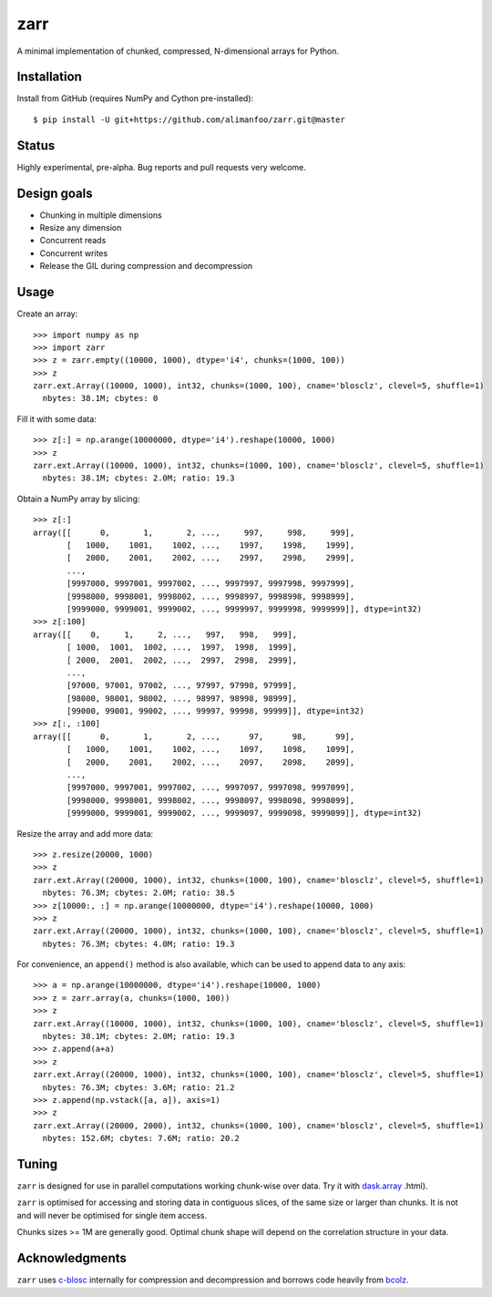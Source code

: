 zarr
====

A minimal implementation of chunked, compressed, N-dimensional arrays for 
Python.

Installation
------------

Install from GitHub (requires NumPy and Cython pre-installed)::

    $ pip install -U git+https://github.com/alimanfoo/zarr.git@master

Status
------

Highly experimental, pre-alpha. Bug reports and pull requests very welcome.

Design goals
------------

* Chunking in multiple dimensions
* Resize any dimension
* Concurrent reads
* Concurrent writes
* Release the GIL during compression and decompression

Usage
-----

Create an array::

    >>> import numpy as np
    >>> import zarr
    >>> z = zarr.empty((10000, 1000), dtype='i4', chunks=(1000, 100))
    >>> z
    zarr.ext.Array((10000, 1000), int32, chunks=(1000, 100), cname='blosclz', clevel=5, shuffle=1)
      nbytes: 38.1M; cbytes: 0

Fill it with some data::

    >>> z[:] = np.arange(10000000, dtype='i4').reshape(10000, 1000)
    >>> z
    zarr.ext.Array((10000, 1000), int32, chunks=(1000, 100), cname='blosclz', clevel=5, shuffle=1)
      nbytes: 38.1M; cbytes: 2.0M; ratio: 19.3

Obtain a NumPy array by slicing::

    >>> z[:]
    array([[      0,       1,       2, ...,     997,     998,     999],
           [   1000,    1001,    1002, ...,    1997,    1998,    1999],
           [   2000,    2001,    2002, ...,    2997,    2998,    2999],
           ...,
           [9997000, 9997001, 9997002, ..., 9997997, 9997998, 9997999],
           [9998000, 9998001, 9998002, ..., 9998997, 9998998, 9998999],
           [9999000, 9999001, 9999002, ..., 9999997, 9999998, 9999999]], dtype=int32)
    >>> z[:100]
    array([[    0,     1,     2, ...,   997,   998,   999],
           [ 1000,  1001,  1002, ...,  1997,  1998,  1999],
           [ 2000,  2001,  2002, ...,  2997,  2998,  2999],
           ...,
           [97000, 97001, 97002, ..., 97997, 97998, 97999],
           [98000, 98001, 98002, ..., 98997, 98998, 98999],
           [99000, 99001, 99002, ..., 99997, 99998, 99999]], dtype=int32)
    >>> z[:, :100]
    array([[      0,       1,       2, ...,      97,      98,      99],
           [   1000,    1001,    1002, ...,    1097,    1098,    1099],
           [   2000,    2001,    2002, ...,    2097,    2098,    2099],
           ...,
           [9997000, 9997001, 9997002, ..., 9997097, 9997098, 9997099],
           [9998000, 9998001, 9998002, ..., 9998097, 9998098, 9998099],
           [9999000, 9999001, 9999002, ..., 9999097, 9999098, 9999099]], dtype=int32)

Resize the array and add more data::

    >>> z.resize(20000, 1000)
    >>> z
    zarr.ext.Array((20000, 1000), int32, chunks=(1000, 100), cname='blosclz', clevel=5, shuffle=1)
      nbytes: 76.3M; cbytes: 2.0M; ratio: 38.5
    >>> z[10000:, :] = np.arange(10000000, dtype='i4').reshape(10000, 1000)
    >>> z
    zarr.ext.Array((20000, 1000), int32, chunks=(1000, 100), cname='blosclz', clevel=5, shuffle=1)
      nbytes: 76.3M; cbytes: 4.0M; ratio: 19.3

For convenience, an ``append()`` method is also available, which can be used to
append data to any axis::

    >>> a = np.arange(10000000, dtype='i4').reshape(10000, 1000)
    >>> z = zarr.array(a, chunks=(1000, 100))
    >>> z
    zarr.ext.Array((10000, 1000), int32, chunks=(1000, 100), cname='blosclz', clevel=5, shuffle=1)
      nbytes: 38.1M; cbytes: 2.0M; ratio: 19.3
    >>> z.append(a+a)
    >>> z
    zarr.ext.Array((20000, 1000), int32, chunks=(1000, 100), cname='blosclz', clevel=5, shuffle=1)
      nbytes: 76.3M; cbytes: 3.6M; ratio: 21.2
    >>> z.append(np.vstack([a, a]), axis=1)
    >>> z
    zarr.ext.Array((20000, 2000), int32, chunks=(1000, 100), cname='blosclz', clevel=5, shuffle=1)
      nbytes: 152.6M; cbytes: 7.6M; ratio: 20.2

Tuning
------

``zarr`` is designed for use in parallel computations working chunk-wise 
over data. Try it with `dask.array <http://dask.pydata.org/en/latest/array>`_
.html).

``zarr`` is optimised for accessing and storing data in contiguous slices, 
of the same size or larger than chunks. It is not and will never be 
optimised for single item access. 

Chunks sizes >= 1M are generally good. Optimal chunk shape will depend on 
the correlation structure in your data.

Acknowledgments
---------------

``zarr`` uses `c-blosc <https://github.com/Blosc/c-blosc>`_ internally for
compression and decompression and borrows code heavily from 
`bcolz <http://bcolz.blosc.org/>`_.
